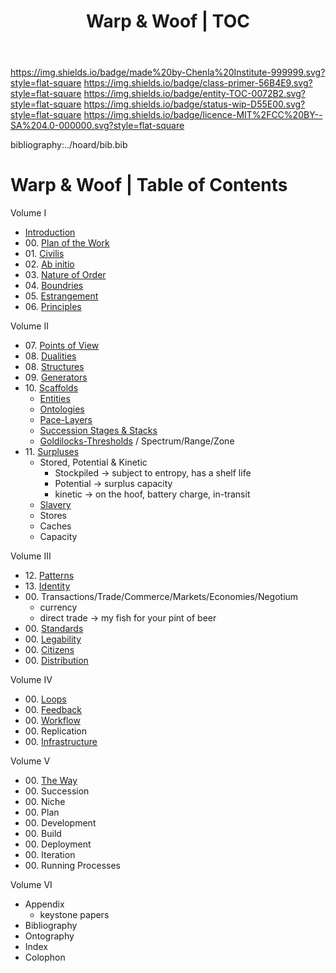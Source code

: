 #   -*- mode: org; fill-column: 60 -*-
#+STARTUP: showall
#+TITLE:   Warp & Woof | TOC

[[https://img.shields.io/badge/made%20by-Chenla%20Institute-999999.svg?style=flat-square]] 
[[https://img.shields.io/badge/class-primer-56B4E9.svg?style=flat-square]]
[[https://img.shields.io/badge/entity-TOC-0072B2.svg?style=flat-square]]
[[https://img.shields.io/badge/status-wip-D55E00.svg?style=flat-square]]
[[https://img.shields.io/badge/licence-MIT%2FCC%20BY--SA%204.0-000000.svg?style=flat-square]]

bibliography:../hoard/bib.bib

* Warp & Woof | Table of Contents
:PROPERTIES:
:CUSTOM_ID:
:Name:     /home/deerpig/proj/chenla/warp/index.org
:Created:  2018-03-14T18:05@Prek Leap (11.642600N-104.919210W)
:ID:       b6aaf7e8-a17e-4733-872a-73183277fc8c
:VER:      574297587.456120402
:GEO:      48P-491193-1287029-15
:BXID:     proj:NKO5-1361
:Class:    primer
:Entity:   toc
:Status:   wip
:Licence:  MIT/CC BY-SA 4.0
:END:


Volume I
 - [[./ww-intro.org][Introduction]]
 - 00. [[../wip/wip-plan.org][Plan of the Work]]
 - 01. [[./ww-civilization.org][Civilis]]
 - 02. [[./ww-ab-initio.org][Ab initio]] 
 - 03. [[./ww-order.org][Nature of Order]]
 - 04. [[./ww-boundries.org][Boundries]]
 - 05. [[./ww-estrangement.org][Estrangement]]
 - 06. [[./ww-principles.org][Principles]]
Volume II
 - 07. [[./ww.points-of-view.org][Points of View]]
 - 08. [[./ww-dualities.org][Dualities]]
 - 08. [[./ww-structures.org][Structures]]
 - 09. [[./ww-generators.org][Generators]]
 - 10. [[./ww-scaffolds.org][Scaffolds]]
   - [[./ww-entities.org][Entities]]
   - [[./ww-ontologies.org][Ontologies]]
   - [[./ww-pace-layers.org][Pace-Layers]]
   - [[./ww-succession.org][Succession Stages & Stacks]]
   - [[./ww-goldilocks.org][Goldilocks-Thresholds]] / Spectrum/Range/Zone
 - 11. [[./www-surpluses.org][Surpluses]]
   - Stored, Potential & Kinetic
     - Stockpiled -> subject to entropy, has a shelf life
     - Potential  -> surplus capacity
     - kinetic    -> on the hoof, battery charge, in-transit 
   - [[./ww-slavery.org][Slavery]]
   - Stores
   - Caches
   - Capacity
Volume III
 - 12. [[./ww-patterns.org][Patterns]]
 - 13. [[./ww-identity.org][Identity]]
 - 00. Transactions/Trade/Commerce/Markets/Economies/Negotium
   - currency
   - direct trade -> my fish for your pint of beer
 - 00. [[./ww-standards.org][Standards]]
 - 00. [[./ww-legibility.org][Legability]]
 - 00. [[./ww-citizens.org][Citizens]]
 - 00. [[./ww-distribution.org][Distribution]]
Volume IV
 - 00. [[./ww-loops.org][Loops]]
 - 00. [[./ww-feedback.org][Feedback]]
 - 00. [[./ww-workflow.org][Workflow]]
 - 00. Replication 
 - 00. [[./ww-infrastructure.org][Infrastructure]]
Volume V
 - 00. [[./ww-the-way.org][The Way]]
 - 00. Succession
 - 00. Niche
 - 00. Plan
 - 00. Development
 - 00. Build
 - 00. Deployment
 - 00. Iteration
 - 00. Running Processes
Volume VI 
 - Appendix
   - keystone papers
 - Bibliography
 - Ontography
 - Index
 - Colophon

